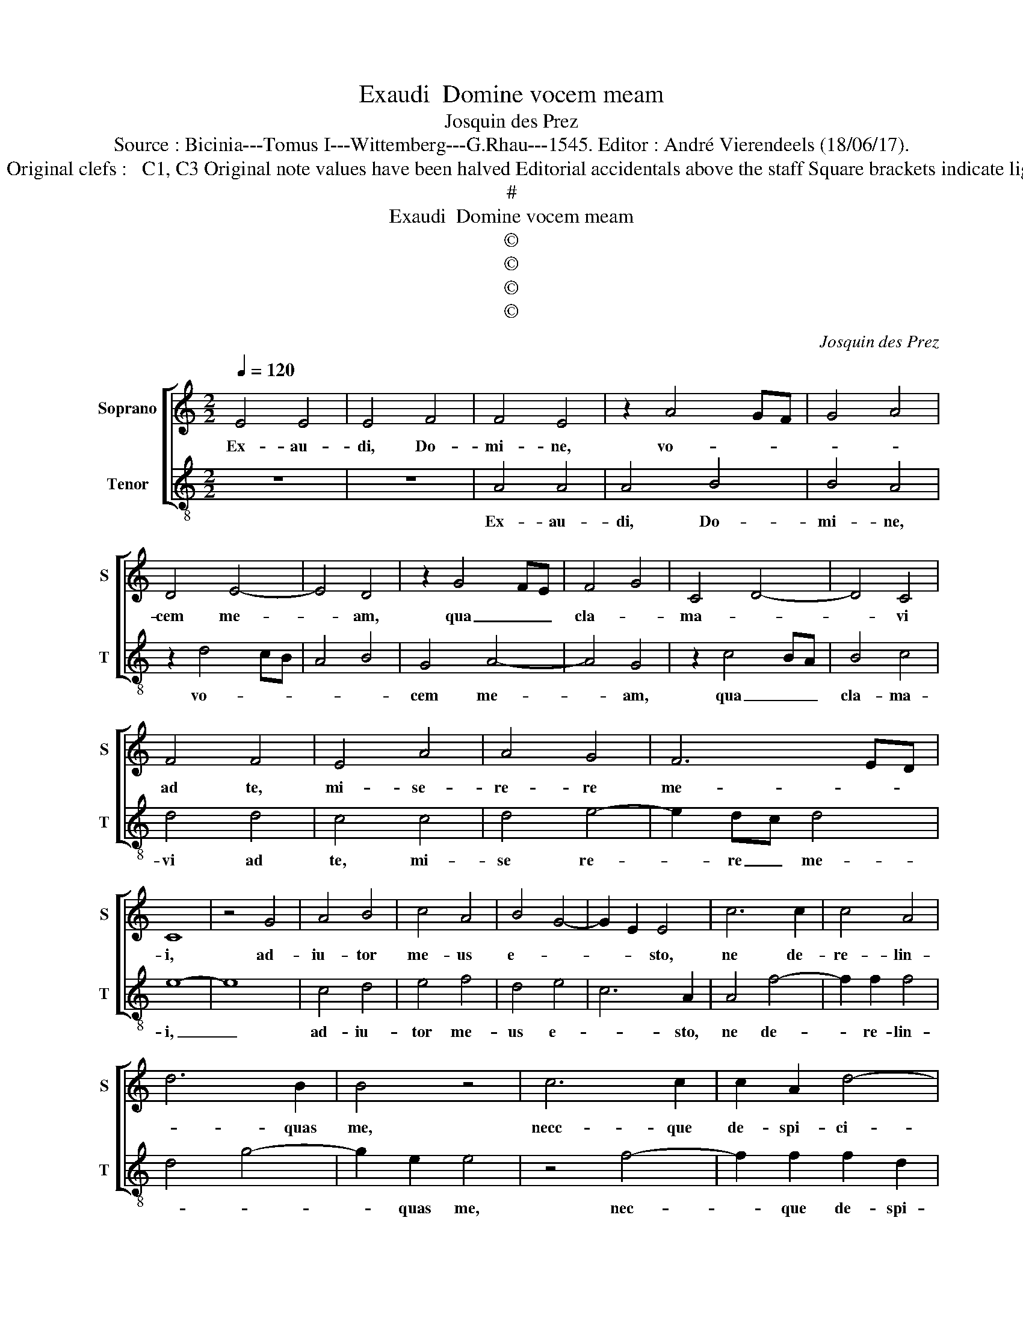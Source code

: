 X:1
T:Exaudi  Domine vocem meam
T:Josquin des Prez
T:Source : Bicinia---Tomus I---Wittemberg---G.Rhau---1545. Editor : André Vierendeels (18/06/17).
T:Notes : Original clefs :   C1, C3 Original note values have been halved Editorial accidentals above the staff Square brackets indicate ligatures  
T:#
T:Exaudi  Domine vocem meam
T:©
T:©
T:©
T:©
C:Josquin des Prez
Z:©
%%score [ 1 2 ]
L:1/8
Q:1/4=120
M:2/2
K:C
V:1 treble nm="Soprano" snm="S"
V:2 treble-8 nm="Tenor" snm="T"
V:1
 E4 E4 | E4 F4 | F4 E4 | z2 A4 GF | G4 A4 | D4 E4- | E4 D4 | z2 G4 FE | F4 G4 | C4 D4- | D4 C4 | %11
w: Ex- au-|di, Do-|mi- ne,|vo- * *||cem me-|* am,|qua _ _|cla- *|ma- *|* vi|
 F4 F4 | E4 A4 | A4 G4 | F6 ED | C8 | z4 G4 | A4 B4 | c4 A4 | B4 G4- | G2 E2 E4 | c6 c2 | c4 A4 | %23
w: ad te,|mi- se-|re- re|me- * *|i,|ad-|iu- tor|me- us|e- *|* * sto,|ne de-|re- lin-|
 d6 B2 | B4 z4 | c6 c2 | c2 A2 d4- | d2 B2 B4 | z4 B4 | c6 B2 | A2 G2 A4 | B6 G2 | G4 c4- | %33
w: * quas|me,|necc- que|de- spi- ci-|* as me,|De-|us sa-|lu- * ta-|ris me-|us, le-|
 c2 B2 A2 G2 | F2 E2 G2 F2- | F2 ED C4 | c6 B2 | A2 G2 F2 E2 | A2 A2 G4 | z2 G2 A2 c2 | %40
w: * gem po- ne|mi- hi, Do- mi-|* * * ne,|in vi-|a tu- a di-|ri- ge me,|in se- mi-|
 B2 A2 G2 F2 | E2 B2 c2 B2 | A2 c3 B A2- | A2 G2 A4- | A4 z2 F2 | G2 _B2 A2 G2 | F2 E2 D2 F2 | %47
w: ta re- cta pro-|pter in- i- mi-|cos me- * *|* * os,|_ ex-|pe- cta Do- mi-|num, vi- ri- li-|
 E2 G2 F2 E2- | E2 D2 E4 | z2 B2 c2 B2 | A2 c3 B A2- | A2 G2 A2 E2 | z2 B2 c2 B2 | A2 c3 B A2- | %54
w: ter a- * *|* * ge,|et con- for-|te- * * *|* tur tu- um,|et su- sti-|ne Do- * *|
"^#" A2 G2 !fermata!A4 |] %55
w: * mi num.|
V:2
 z8 | z8 | A4 A4 | A4 B4 | B4 A4 | z2 d4 cB | A4 B4 | G4 A4- | A4 G4 | z2 c4 BA | B4 c4 | d4 d4 | %12
w: ||Ex- au-|di, Do-|mi- ne,|vo- * *||cem me-|* am,|qua _ _|cla- ma-|vi ad|
 c4 c4 | d4 e4- | e2 dc d4 | e8- | e8 | c4 d4 | e4 f4 | d4 e4 | c6 A2 | A4 f4- | f2 f2 f4 | %23
w: te, mi-|se re-|* re _ me-|i,|_|ad- iu-|tor me-|us e-|* sto,|ne de-|* re- lin-|
 d4 g4- | g2 e2 e4 | z4 f4- | f2 f2 f2 d2 | g6 e2 | e4 z4 | e4 f4- | f2 e2 d2 c2 | d4 e4- | %32
w: |* quas me,|nec-|* que de- spi-|ci- as|me,|De- us|_ sa- lu- ta-|ris me-|
 e2 c2 c4 | f6 e2 | d2 c2 B2 A2 | B2 B2 A4- | A4 f4 | f2 e2 d2 c2 | f2 f2 e4- | e4 z2 c2 | %40
w: * * us,|le- gem|po- ne mi- hi,|Do- mi- ne,|_ in|vi- a tu- a,|di- ri- ge|_ in|
 d2 f2 e2 d2 | c2 B2 A2 e2 | f2 e2 c2 d2 | B4 A4 | z2 c2 d2 f2 | e2 d2 c2 B2 | A2 c2 B2 A2 | %47
w: se- mi- ta re-|cta pro- pter in-|i- mi- cos me-|* os,|ex- pec- ta,|Do- mi- num, vi-|ri- li ter a-|
 c3 B A2 G2 | F4 E4- | E4 z2 e2 | f2 e2 c2 d2 | B4 A3 G | E4 z2 e2 | f2 e2 c2 d2 | %54
w: |* ge,|_ et|con- for- te- tur|cor tu- *|um, et|su- sti- ne Do-|
 B4 !fermata!A4 |] %55
w: mi- num.|

